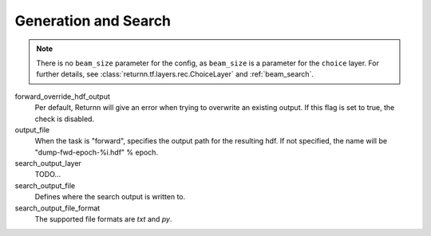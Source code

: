 .. _generation_search:

=====================
Generation and Search
=====================

.. note::

    There is no ``beam_size`` parameter for the config, as ``beam_size`` is a parameter for the ``choice`` layer.
    For further details, see :class:`returnn.tf.layers.rec.ChoiceLayer`
    and :ref:`beam_search`.


forward_override_hdf_output
    Per default, Returnn will give an error when trying to overwrite an existing output. If this flag is set to true,
    the check is disabled.

output_file
    When the task is "forward", specifies the output path for the resulting hdf. If not specified,
    the name will be "dump-fwd-epoch-%i.hdf" % epoch.

search_output_layer
    TODO...

search_output_file
    Defines where the search output is written to.

search_output_file_format
    The supported file formats are `txt` and `py`.

